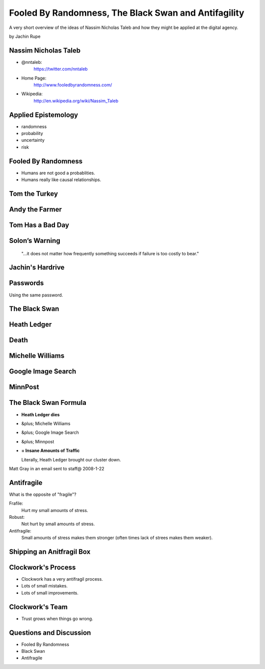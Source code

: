 =====================================================
Fooled By Randomness, The Black Swan and Antifagility
=====================================================

A very short overview of the ideas of Nassim Nicholas Taleb and how they might be applied at the digital agency.

by Jachin Rupe

.. slide::
   :level: 1

	.. figure:: /_static/Taleb.jpg
	   :class: fill
	   :alt: Picture of Nassim Nicholas Taleb

Nassim Nicholas Taleb
=====================

- @nntaleb:
    https://twitter.com/nntaleb
- Home Page:
    http://www.fooledbyrandomness.com/
- Wikipedia:
    http://en.wikipedia.org/wiki/Nassim_Taleb

Applied Epistemology
====================

- randomness
- probability
- uncertainty
- risk

Fooled By Randomness
====================

- Humans are not good a probablities.
- Humans really like causal relationships.

Tom the Turkey
==============
   
.. figure:: /_static/Turkey.jpg
   :class: fill

Andy the Farmer
===============
.. figure:: /_static/Andy.jpg
   :class: fill

.. slide::
   :level: 1

   .. figure:: /_static/TurkeyLovesAndy.jpg
      :class: fill

Tom Has a Bad Day
=================
.. figure:: /_static/Ax.png
   :class: fill

Solon’s Warning
===============

    "...it does not matter how frequently something succeeds if failure is too costly to bear."

Jachin's Hardrive
=================

.. figure:: /_static/Hardrive.jpg
   :class: fill

Passwords
=========

Using the same password.

The Black Swan
==============

.. figure:: /_static/BlackSwans.jpg
   :class: fill

.. slide::
   :level: 1

       "Mistaking a naïve observation of the past as something definitive or representative of the future is the one and only cause of our inability to understand the Black Swan.

   Taleb, Nassim Nicholas (2010-05-04). The Black Swan: Second Edition: The Impact of the Highly Improbable Fragility" (Kindle Locations 1390-1391). Random House, Inc.. Kindle Edition.

.. slide::
   :level: 1

       "In general, positive Black Swans take time to show their effect while negative ones happen very quickly—it is much easier and much faster to destroy than to build."

    Taleb, Nassim Nicholas (2010-05-04). The Black Swan: Second Edition: The Impact of the Highly Improbable Fragility" (Kindle Locations 1436-1437). Random House, Inc.. Kindle Edition. 

Heath Ledger
============

.. figure:: /_static/HeathLedger.jpg
   :align: center

Death
=====

.. figure:: /_static/Death.jpg
   :class: fill

Michelle Williams
=================

.. figure:: /_static/MichelleWilliams.jpg
   :class: fill

Google Image Search
===================

.. figure:: /_static/Google.png
   :align: center

MinnPost
========

.. figure:: /_static/minnpost.png
   :align: center

The Black Swan Formula 
======================

* **Heath Ledger dies**
*  &plus; Michelle Williams
*  &plus; Google Image Search
*  &plus; Minnpost
*  **= Insane Amounts of Traffic**

   Literally, Heath Ledger brought our cluster down.

Matt Gray in an email sent to staff@ 2008-1-22

.. slide::
   :level: 1

    * The internet is a hotbed of black swan events.
    * As our world becomes more interconnected Black Swans will only become more important.
    * "What do you think will be the next black swan?"

Antifragile
===========

What is the opposite of "fragile"?

Frafile:
  Hurt my small amounts of stress.
Robust:
  Not hurt by small amounts of stress.
Antifragile:
  Small amounts of stress makes them stronger (often times lack of strees makes them weaker).

Shipping an Anitfragil Box
==========================

.. figure:: /_static/ShippingBox.jpg
   :class: fill

Clockwork's Process
===================

- Clockwork has a very antifragil process.
- Lots of small mistakes.
- Lots of small improvements.

Clockwork's Team
================

- Trust grows when things go wrong.

Questions and Discussion
========================

- Fooled By Randomness
- Black Swan
- Antifragile
